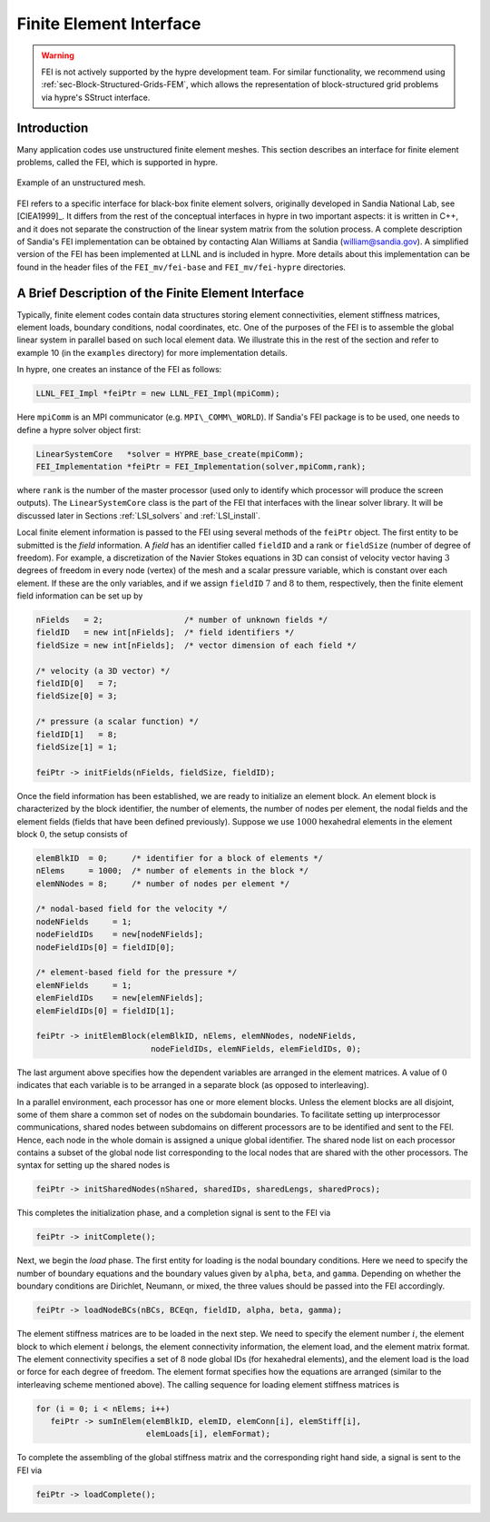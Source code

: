 .. Copyright (c) 1998 Lawrence Livermore National Security, LLC and other
   HYPRE Project Developers. See the top-level COPYRIGHT file for details.

   SPDX-License-Identifier: (Apache-2.0 OR MIT)


.. _ch-FEI:

******************************************************************************
Finite Element Interface
******************************************************************************

.. warning::
   FEI is not actively supported by the hypre development team. For similar
   functionality, we recommend using :ref:`sec-Block-Structured-Grids-FEM`, which
   allows the representation of block-structured grid problems via hypre's
   SStruct interface.

Introduction
==============================================================================

Many application codes use unstructured finite element meshes.  This section
describes an interface for finite element problems, called the FEI, which is
supported in hypre.

.. figure:: figSquareHole.*
   :align: center

   Example of an unstructured mesh.

FEI refers to a specific interface for black-box finite element solvers,
originally developed in Sandia National Lab, see [ClEA1999]_.  It differs from
the rest of the conceptual interfaces in hypre in two important aspects: it is
written in C++, and it does not separate the construction of the linear system
matrix from the solution process.  A complete description of Sandia's FEI
implementation can be obtained by contacting Alan Williams at Sandia
(william@sandia.gov).  A simplified version of the FEI has been implemented at
LLNL and is included in hypre.  More details about this implementation can be
found in the header files of the ``FEI_mv/fei-base`` and ``FEI_mv/fei-hypre``
directories.


A Brief Description of the Finite Element Interface
==============================================================================

Typically, finite element codes contain data structures storing element
connectivities, element stiffness matrices, element loads, boundary conditions,
nodal coordinates, etc.  One of the purposes of the FEI is to assemble the
global linear system in parallel based on such local element data.  We
illustrate this in the rest of the section and refer to example 10 (in the
``examples`` directory) for more implementation details.

In hypre, one creates an instance of the FEI as follows:

.. code-block:: c++

   LLNL_FEI_Impl *feiPtr = new LLNL_FEI_Impl(mpiComm);

Here ``mpiComm`` is an MPI communicator (e.g. ``MPI\_COMM\_WORLD``).  If
Sandia's FEI package is to be used, one needs to define a hypre solver object
first:

.. code-block:: c++

   LinearSystemCore   *solver = HYPRE_base_create(mpiComm);
   FEI_Implementation *feiPtr = FEI_Implementation(solver,mpiComm,rank);

where ``rank`` is the number of the master processor (used only to identify
which processor will produce the screen outputs).  The ``LinearSystemCore``
class is the part of the FEI that interfaces with the linear solver library. It
will be discussed later in Sections :ref:`LSI_solvers` and :ref:`LSI_install`.

Local finite element information is passed to the FEI using several methods of
the ``feiPtr`` object.  The first entity to be submitted is the *field*
information.  A *field* has an identifier called ``fieldID`` and a rank or
``fieldSize`` (number of degree of freedom). For example, a discretization of
the Navier Stokes equations in 3D can consist of velocity vector having
:math:`3` degrees of freedom in every node (vertex) of the mesh and a scalar
pressure variable, which is constant over each element. If these are the only
variables, and if we assign ``fieldID`` :math:`7` and :math:`8` to them,
respectively, then the finite element field information can be set up by

.. code-block:: c++

   nFields   = 2;                 /* number of unknown fields */
   fieldID   = new int[nFields];  /* field identifiers */
   fieldSize = new int[nFields];  /* vector dimension of each field */

   /* velocity (a 3D vector) */
   fieldID[0]   = 7;
   fieldSize[0] = 3;

   /* pressure (a scalar function) */
   fieldID[1]   = 8;
   fieldSize[1] = 1;

   feiPtr -> initFields(nFields, fieldSize, fieldID);

Once the field information has been established, we are ready to initialize an
element block. An element block is characterized by the block identifier, the
number of elements, the number of nodes per element, the nodal fields and the
element fields (fields that have been defined previously). Suppose we use
:math:`1000` hexahedral elements in the element block :math:`0`, the setup
consists of

.. code-block:: c++

   elemBlkID  = 0;     /* identifier for a block of elements */
   nElems     = 1000;  /* number of elements in the block */
   elemNNodes = 8;     /* number of nodes per element */

   /* nodal-based field for the velocity */
   nodeNFields     = 1;
   nodeFieldIDs    = new[nodeNFields];
   nodeFieldIDs[0] = fieldID[0];

   /* element-based field for the pressure */
   elemNFields     = 1;
   elemFieldIDs    = new[elemNFields];
   elemFieldIDs[0] = fieldID[1];

   feiPtr -> initElemBlock(elemBlkID, nElems, elemNNodes, nodeNFields,
                           nodeFieldIDs, elemNFields, elemFieldIDs, 0);

The last argument above specifies how the dependent variables are arranged in
the element matrices. A value of :math:`0` indicates that each variable is to be
arranged in a separate block (as opposed to interleaving).

In a parallel environment, each processor has one or more element blocks.
Unless the element blocks are all disjoint, some of them share a common set of
nodes on the subdomain boundaries. To facilitate setting up interprocessor
communications, shared nodes between subdomains on different processors are to
be identified and sent to the FEI.  Hence, each node in the whole domain is
assigned a unique global identifier. The shared node list on each processor
contains a subset of the global node list corresponding to the local nodes that
are shared with the other processors.  The syntax for setting up the shared
nodes is

.. code-block:: c++

   feiPtr -> initSharedNodes(nShared, sharedIDs, sharedLengs, sharedProcs);

This completes the initialization phase, and a completion signal is sent to the
FEI via

.. code-block:: c++

   feiPtr -> initComplete();

Next, we begin the *load* phase. The first entity for loading is the nodal
boundary conditions. Here we need to specify the number of boundary equations
and the boundary values given by ``alpha``, ``beta``, and ``gamma``.  Depending
on whether the boundary conditions are Dirichlet, Neumann, or mixed, the three
values should be passed into the FEI accordingly.

.. code-block:: c++

   feiPtr -> loadNodeBCs(nBCs, BCEqn, fieldID, alpha, beta, gamma);

The element stiffness matrices are to be loaded in the next step. We need to
specify the element number :math:`i`, the element block to which element
:math:`i` belongs, the element connectivity information, the element load, and
the element matrix format. The element connectivity specifies a set of :math:`8`
node global IDs (for hexahedral elements), and the element load is the load or
force for each degree of freedom.  The element format specifies how the
equations are arranged (similar to the interleaving scheme mentioned above).
The calling sequence for loading element stiffness matrices is

.. code-block:: c++

   for (i = 0; i < nElems; i++)
      feiPtr -> sumInElem(elemBlkID, elemID, elemConn[i], elemStiff[i],
                          elemLoads[i], elemFormat);

To complete the assembling of the global stiffness matrix and the corresponding
right hand side, a signal is sent to the FEI via

.. code-block:: c++

   feiPtr -> loadComplete();
